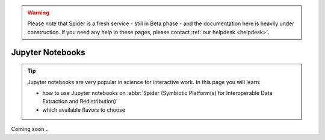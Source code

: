.. warning:: Please note that Spider is a fresh service - still in Beta phase - and the documentation here is heavily under construction. If you need any help in these pages, please contact :ref:`our helpdesk <helpdesk>`.

*****************
Jupyter Notebooks
*****************

.. Tip:: Jupyter notebooks are very popular in science for interactive work. In this page you will learn:

     * how to use Jupyter notebooks on :abbr:`Spider (Symbiotic Platform(s) for Interoperable Data Extraction and Redistribution)`
     * which available flavors to choose

Coming soon ..

.. seealso:: Still need help? Contact :ref:`our helpdesk <helpdesk>`
